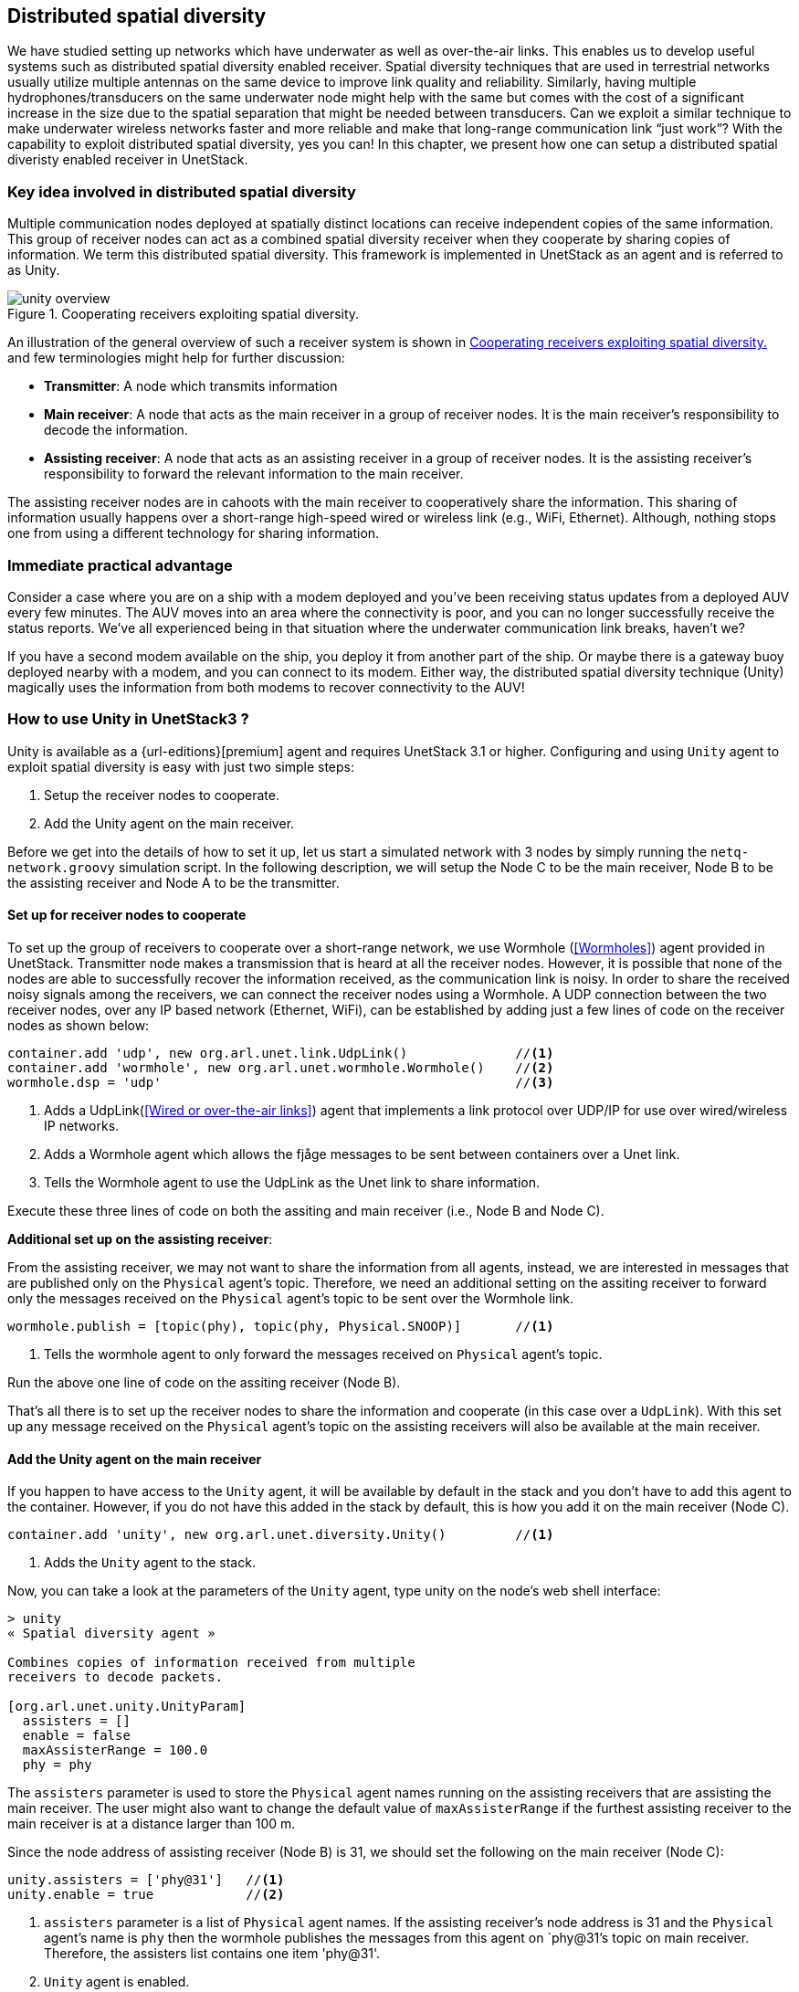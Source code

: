 == Distributed spatial diversity

We have studied setting up networks which have underwater as well as over-the-air links. This enables us to develop useful systems such as distributed spatial diversity enabled receiver. Spatial diversity techniques that are used in terrestrial networks usually utilize multiple antennas on the same device to improve link quality and reliability. Similarly, having multiple hydrophones/transducers on the same underwater node might help with the same but comes with the cost of a significant increase in the size due to the spatial separation that might be needed between transducers. Can we exploit a similar technique to make underwater wireless networks faster and more reliable and make that long-range communication link “just work”? With the capability to exploit distributed spatial diversity, yes you can! In this chapter, we present how one can setup a distributed spatial diveristy enabled receiver in UnetStack.

=== Key idea involved in distributed spatial diversity

Multiple communication nodes deployed at spatially distinct locations can receive independent copies of the same information. This group of receiver nodes can act as a combined spatial diversity receiver when they cooperate by sharing copies of information. We term this distributed spatial diversity. This framework is implemented in UnetStack as an agent and is referred to as Unity.

[[fig_unityoverview]]
.Cooperating receivers exploiting spatial diversity.
image::unity-overview.png[]

An illustration of the general overview of such a receiver system is shown in <<fig_unityoverview>> and few terminologies might help for further discussion:

* *Transmitter*: A node which transmits information

* *Main receiver*: A node that acts as the main receiver in a group of receiver nodes. It is the main receiver’s responsibility to decode the information.

* *Assisting receiver*: A node that acts as an assisting receiver in a group of receiver nodes. It is the assisting receiver’s responsibility to forward the relevant information to the main receiver.

The assisting receiver nodes are in cahoots with the main receiver to cooperatively share the information. This sharing of information usually happens over a short-range high-speed wired or wireless link (e.g., WiFi, Ethernet). Although, nothing stops one from using a different technology for sharing information.

=== Immediate practical advantage

Consider a case where you are on a ship with a modem deployed and you’ve been receiving status updates from a deployed AUV every few minutes. The AUV moves into an area where the connectivity is poor, and you can no longer successfully receive the status reports. We’ve all experienced being in that situation where the underwater communication link breaks, haven’t we?

If you have a second modem available on the ship, you deploy it from another part of the ship. Or maybe there is a gateway buoy deployed nearby with a modem, and you can connect to its modem. Either way, the distributed spatial diversity technique (Unity) magically uses the information from both modems to recover connectivity to the AUV!

=== How to use Unity in UnetStack3 ?

Unity is available as a {url-editions}[premium] agent and requires UnetStack 3.1 or higher. Configuring and using `Unity` agent to exploit spatial diversity is easy with just two simple steps:

1. Setup the receiver nodes to cooperate.
2. Add the Unity agent on the main receiver.

Before we get into the details of how to set it up, let us start a simulated network with 3 nodes by simply running the `netq-network.groovy` simulation script. In the following description, we will setup the Node C to be the main receiver, Node B to be the assisting receiver and Node A to be the transmitter.

==== Set up for receiver nodes to cooperate

To set up the group of receivers to cooperate over a short-range network, we use Wormhole (<<Wormholes>>) agent provided in UnetStack. Transmitter node makes a transmission that is heard at all the receiver nodes. However, it is possible that none of the nodes are able to successfully recover the information received, as the communication link is noisy. In order to share the received noisy signals among the receivers, we can connect the receiver nodes using a Wormhole. A UDP connection between the two receiver nodes, over any IP based network (Ethernet, WiFi), can be established by adding just a few lines of code on the receiver nodes as shown below:

[source]
----
container.add 'udp', new org.arl.unet.link.UdpLink()              //<1>
container.add 'wormhole', new org.arl.unet.wormhole.Wormhole()    //<2>
wormhole.dsp = 'udp'                                              //<3>
----

<1> Adds a UdpLink(<<Wired or over-the-air links>>) agent that implements a link protocol over UDP/IP for use over wired/wireless IP networks. 
<2> Adds a Wormhole agent which allows the fjåge messages to be sent between containers over a Unet link. 
<3> Tells the Wormhole agent to use the UdpLink as the Unet link to share information.

Execute these three lines of code on both the assiting and main receiver (i.e., Node B and Node C).

*Additional set up on the assisting receiver*:

From the assisting receiver, we may not want to share the information from all agents, instead, we are interested in messages that are published only on the `Physical` agent’s topic. Therefore, we need an additional setting on the assiting receiver to forward only the messages received on the `Physical` agent’s topic to be sent over the Wormhole link.

[source]
----
wormhole.publish = [topic(phy), topic(phy, Physical.SNOOP)]       //<1>
----

<1> Tells the wormhole agent to only forward the messages received on `Physical` agent's topic.

Run the above one line of code on the assiting receiver (Node B).

That’s all there is to set up the receiver nodes to share the information and cooperate (in this case over a `UdpLink`). With this set up any message received on the `Physical` agent’s topic on the assisting receivers will also be available at the main receiver.

==== Add the Unity agent on the main receiver

If you happen to have access to the `Unity` agent, it will be available by default in the stack and you don't have to add this agent to the container. However, if you do not have this added in the stack by default, this is how you add it on the main receiver (Node C).

[source]
----
container.add 'unity', new org.arl.unet.diversity.Unity()         //<1>
----

<1> Adds the `Unity` agent to the stack.

Now, you can take a look at the parameters of the `Unity` agent, type unity on the node’s web shell interface: 

[source]
----
> unity
« Spatial diversity agent »

Combines copies of information received from multiple
receivers to decode packets.

[org.arl.unet.unity.UnityParam]
  assisters = []
  enable = false
  maxAssisterRange = 100.0
  phy = phy
----

The `assisters` parameter is used to store the `Physical` agent names running on the assisting receivers that are assisting the main receiver. The user might also want to change the default value of `maxAssisterRange` if the furthest assisting receiver to the main receiver is at a distance larger than 100 m.

Since the node address of assisting receiver (Node B) is 31, we should set the following on the main receiver (Node C):

[source]
----
unity.assisters = ['phy@31']   //<1>
unity.enable = true            //<2>
----

<1> `assisters` parameter is a list of `Physical` agent names. If the assisting receiver's node address is 31 and the `Physical` agent's name is `phy` then the wormhole publishes the messages from this agent on `phy@31`'s topic on main receiver. Therefore, the assisters list contains one item 'phy@31'.
<2> `Unity` agent is enabled.

Once the assisters parameter is set, as shown above, and the `Unity` agent is enabled, you are all set and ready to see the benefits of cooperating receivers in terms of reliability and effective data rate.

=== An example run

Now that we are all set up with an assisting receiver and a main receiver cooperating over a UdpLink, we would like to see an example of `Unity` in action. Although, we will not be able to demonstrate all the scenarios in which `Unity` will be beneficial, we can show how it works and what to expect out of it.

Since we are trying to demonstrate the advantage of `Unity` here, we would like to visualize what messages are being received on different receiver nodes. So first step is to subscribe to `Physical` agent's topic and also the `Physical.SNOOP` topic to see the overheard messages. Run the following command on teh assiting receiver (Node B):

[source]
----
subscribe phy; subscribe topic(phy, Physical.SNOOP)
----

On the main receiver (Node C), run the following command:

[source]
----
subscribe phy; subscribe agent('phy@31')
----

For the purpose of this demonstration, let us modify the modulation scheme parameter on the main receiver (Node C) to an arbitrary value which is different from the transmittier (Node A) to make sure it cannot decode the received frame successfully. For this set `phy[1].frameLength = 25` on Node C and make sure that this parameter is set to a different value on transmitter (Node A).

Now, let us transmit a frame from the transmitter node (Node A) by sending a simple `TxFrameReq` message to the `Physical` agent:

[source]
----
phy << new TxFrameReq(to: 0, data: [1,2,3])
----

The transmitted frame is broadcasted in the network. Since the settings on Node A and Node C are different, we are guaranteed to see a `BadFrameNtf` message (meaning the frame is not successfully decoded) on the main receiver. But notice that the assisting receiver successfully decoded the received frame and it was forwarded over to the main receiver via the wormhole. This can be observed in the shell output:

[source]
----
phy@31 >> RxFrameNtf:INFORM[type:CONTROL from:232 rxTime:5456805687 (3 bytes)]
----

On the main receiver. Notice that this information sharing happened transparently due to our initial setup where all messages getting published on assisting receiver's `Physical` agent (recognized by phy@31 at the main receiver) are being received on the main receiver.

The `Unity` agent now utilizes this message from the assisting receiver to publish the frame on main receiver’s `Physical` agent’s topic as shown below:

[source]
----
unity >> RxFrameNtf:INFORM[type:CONTROL from:232 rxTime:4223375002 location:651.0,140.0,-5.0 (3 bytes)]
----

In this, simple example the assisting receiver was able to successfully decode the frame and it helped the main receiver via sharing this information. This is also called *selection diversity*. The other cases where `Unity` agent will prove useful is where both assisting receiver and main receiver could not decode the frame successfully. In such cases, the information in `BadFrameNtf` messages (e.g., log-likelihood ratios of each received bit) is used to combine the information from both receivers and the `Unity` agent tries to decode the frame. This is also termed as *diversity combining*.

The ability to utilize selection diversity and diversity combining at the same time is extremely advantageous in practice. This technique delivers tangible benefits to a user in terms of data rate and reliability over an underwater wireless link.
